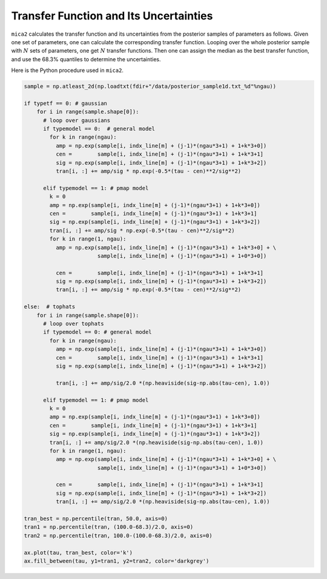 ***************************************************
Transfer Function and Its Uncertainties 
***************************************************

``mica2`` calculates the transfer function and its uncertainties from 
the posterior samples of parameters as follows. Given one set of parameters, 
one can calculate the corresponding transfer function. Looping over 
the whole posterior sample with :math:`N` sets of parameters, one get :math:`N` 
transfer functions. Then one can assign the median as the best transfer function,
and use the 68.3% quantiles to determine the uncertainties.

Here is the Python procedure used in ``mica2``.

.. code-block:: python
    
    sample = np.atleast_2d(np.loadtxt(fdir+"/data/posterior_sample1d.txt_%d"%ngau))

    if typetf == 0: # gaussian
        for i in range(sample.shape[0]):
          # loop over gaussians
          if typemodel == 0:  # general model
            for k in range(ngau):
              amp = np.exp(sample[i, indx_line[m] + (j-1)*(ngau*3+1) + 1+k*3+0])
              cen =        sample[i, indx_line[m] + (j-1)*(ngau*3+1) + 1+k*3+1]
              sig = np.exp(sample[i, indx_line[m] + (j-1)*(ngau*3+1) + 1+k*3+2])
              tran[i, :] += amp/sig * np.exp(-0.5*(tau - cen)**2/sig**2)

          elif typemodel == 1: # pmap model 
            k = 0
            amp = np.exp(sample[i, indx_line[m] + (j-1)*(ngau*3+1) + 1+k*3+0])
            cen =        sample[i, indx_line[m] + (j-1)*(ngau*3+1) + 1+k*3+1]
            sig = np.exp(sample[i, indx_line[m] + (j-1)*(ngau*3+1) + 1+k*3+2])
            tran[i, :] += amp/sig * np.exp(-0.5*(tau - cen)**2/sig**2)
            for k in range(1, ngau):
              amp = np.exp(sample[i, indx_line[m] + (j-1)*(ngau*3+1) + 1+k*3+0] + \
                           sample[i, indx_line[m] + (j-1)*(ngau*3+1) + 1+0*3+0])
              
              cen =        sample[i, indx_line[m] + (j-1)*(ngau*3+1) + 1+k*3+1]
              sig = np.exp(sample[i, indx_line[m] + (j-1)*(ngau*3+1) + 1+k*3+2])
              tran[i, :] += amp/sig * np.exp(-0.5*(tau - cen)**2/sig**2)

    else:  # tophats
        for i in range(sample.shape[0]):
          # loop over tophats
          if typemodel == 0: # general model
            for k in range(ngau):
              amp = np.exp(sample[i, indx_line[m] + (j-1)*(ngau*3+1) + 1+k*3+0])
              cen =        sample[i, indx_line[m] + (j-1)*(ngau*3+1) + 1+k*3+1]
              sig = np.exp(sample[i, indx_line[m] + (j-1)*(ngau*3+1) + 1+k*3+2])
              
              tran[i, :] += amp/sig/2.0 *(np.heaviside(sig-np.abs(tau-cen), 1.0))

          elif typemodel == 1: # pmap model 
            k = 0
            amp = np.exp(sample[i, indx_line[m] + (j-1)*(ngau*3+1) + 1+k*3+0])
            cen =        sample[i, indx_line[m] + (j-1)*(ngau*3+1) + 1+k*3+1]
            sig = np.exp(sample[i, indx_line[m] + (j-1)*(ngau*3+1) + 1+k*3+2])
            tran[i, :] += amp/sig/2.0 *(np.heaviside(sig-np.abs(tau-cen), 1.0))
            for k in range(1, ngau):
              amp = np.exp(sample[i, indx_line[m] + (j-1)*(ngau*3+1) + 1+k*3+0] + \
                           sample[i, indx_line[m] + (j-1)*(ngau*3+1) + 1+0*3+0])
              
              cen =        sample[i, indx_line[m] + (j-1)*(ngau*3+1) + 1+k*3+1]
              sig = np.exp(sample[i, indx_line[m] + (j-1)*(ngau*3+1) + 1+k*3+2])
              tran[i, :] += amp/sig/2.0 *(np.heaviside(sig-np.abs(tau-cen), 1.0))
      
    tran_best = np.percentile(tran, 50.0, axis=0)
    tran1 = np.percentile(tran, (100.0-68.3)/2.0, axis=0)
    tran2 = np.percentile(tran, 100.0-(100.0-68.3)/2.0, axis=0)
    
    ax.plot(tau, tran_best, color='k')
    ax.fill_between(tau, y1=tran1, y2=tran2, color='darkgrey')